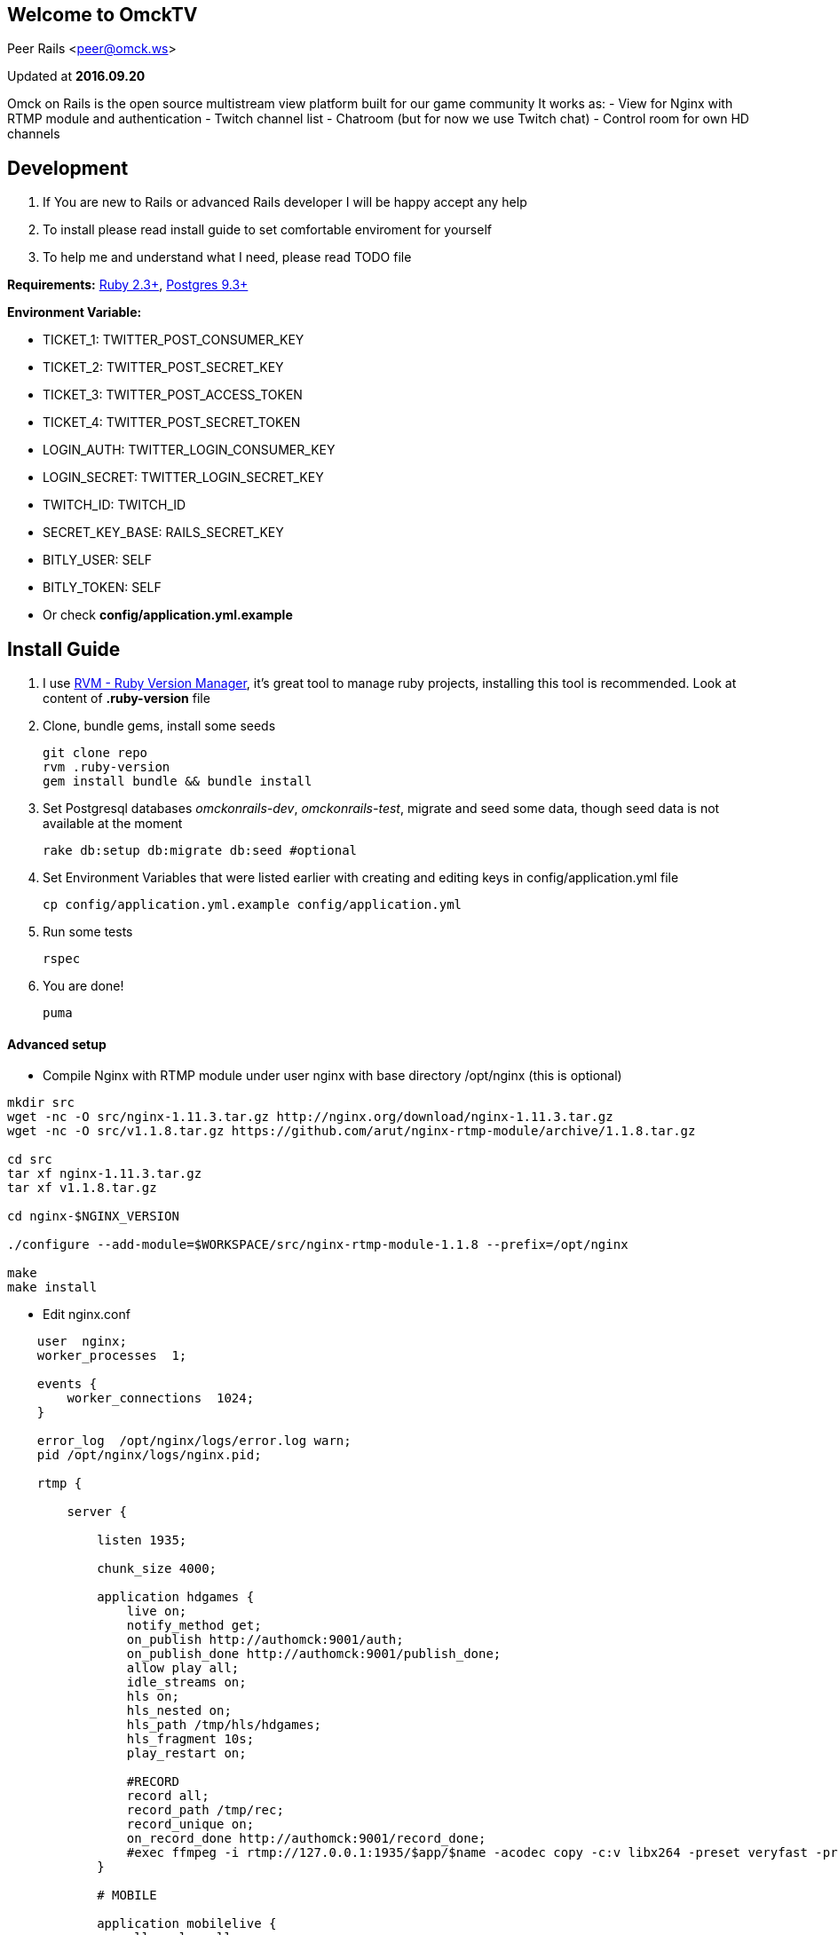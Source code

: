 == Welcome to OmckTV
:Author:    Peer Rails
:Email:     <peer@omck.ws>
:Date:      2016.09.20
:Revision:  1.0
:Rubyversion: Ruby 2.3+
:Pg: 9.3+

{author} {email}

Updated at *{date}*

Omck on Rails is the open source multistream view platform built for our game community
It works as:
- View for Nginx with RTMP module and authentication
- Twitch channel list
- Chatroom (but for now we use Twitch chat)
- Control room for own HD channels

== Development

1. If You are new to Rails or advanced Rails developer I will be happy accept any help
2. To install please read install guide to set comfortable enviroment for yourself
3. To help me and understand what I need, please read TODO file

*Requirements:* link:https://www.ruby-lang.org/en/downloads/[{rubyversion}], link:https://www.postgresql.org/download/[Postgres {pg}]

*Environment Variable:*

- TICKET_1: TWITTER_POST_CONSUMER_KEY
- TICKET_2: TWITTER_POST_SECRET_KEY
- TICKET_3: TWITTER_POST_ACCESS_TOKEN
- TICKET_4: TWITTER_POST_SECRET_TOKEN
- LOGIN_AUTH: TWITTER_LOGIN_CONSUMER_KEY
- LOGIN_SECRET: TWITTER_LOGIN_SECRET_KEY
- TWITCH_ID: TWITCH_ID
- SECRET_KEY_BASE: RAILS_SECRET_KEY
- BITLY_USER: SELF
- BITLY_TOKEN: SELF
- Or check *config/application.yml.example*

== Install Guide

1. I use link:rvm.io[RVM - Ruby Version Manager], it's great tool to manage ruby projects, installing this tool is recommended. Look at content of *.ruby-version* file
2. Clone, bundle gems, install some seeds
[source, bash]
git clone repo
rvm .ruby-version
gem install bundle && bundle install
3. Set Postgresql databases _omckonrails-dev_, _omckonrails-test_, migrate and seed some data, though seed data is not available at the moment
[source, bash]
rake db:setup db:migrate db:seed #optional
4. Set Environment Variables that were listed earlier with creating and editing keys in config/application.yml file
[source, bash]
cp config/application.yml.example config/application.yml

5. Run some tests
[source, bash]
rspec

6. You are done!
[source, ruby]
puma

==== Advanced setup

- Compile Nginx with RTMP module under user nginx with base directory /opt/nginx (this is optional)
[source, bash]
----
mkdir src
wget -nc -O src/nginx-1.11.3.tar.gz http://nginx.org/download/nginx-1.11.3.tar.gz
wget -nc -O src/v1.1.8.tar.gz https://github.com/arut/nginx-rtmp-module/archive/1.1.8.tar.gz

cd src
tar xf nginx-1.11.3.tar.gz
tar xf v1.1.8.tar.gz

cd nginx-$NGINX_VERSION

./configure --add-module=$WORKSPACE/src/nginx-rtmp-module-1.1.8 --prefix=/opt/nginx

make
make install
----

- Edit nginx.conf
[source,c]
----
    user  nginx;
    worker_processes  1;

    events {
        worker_connections  1024;
    }

    error_log  /opt/nginx/logs/error.log warn;
    pid /opt/nginx/logs/nginx.pid;

    rtmp {

        server {

            listen 1935;

            chunk_size 4000;

            application hdgames {
                live on;
                notify_method get;
                on_publish http://authomck:9001/auth;
                on_publish_done http://authomck:9001/publish_done;
                allow play all;
                idle_streams on;
                hls on;
                hls_nested on;
                hls_path /tmp/hls/hdgames;
                hls_fragment 10s;
                play_restart on;

                #RECORD
                record all;
                record_path /tmp/rec;
                record_unique on;
                on_record_done http://authomck:9001/record_done;
                #exec ffmpeg -i rtmp://127.0.0.1:1935/$app/$name -acodec copy -c:v libx264 -preset veryfast -profile:v baseline -vsync cfr -s 480x360 -b:v 400k maxrate 400k -bufsize 400k -threads 0 -r 30 -f flv rtmp://127.0.0.1:1935/mobilelive/$;
            }

            # MOBILE

            application mobilelive {
                allow play all;
                live on;
                hls on;
                hls_nested on;
                hls_path /tmp/hls/hdgames/mobile;
                hls_fragment 10s;
            }

            # DASH
            application dashlive {
                live on;
                dash on;
                dash_path /tmp/dash/live;
                allow play all;
            }
        }
    }


    http {
        include /opt/nginx/conf/mime.types;
        default_type application/octet-stream;
        sendfile  on;
        keepalive_timeout 65;
        gzip  on;

        server {

            listen      8080;

            location / {
                root /opt/nginx/html;
                index index.html;
            }

            location /stat {
                rtmp_stat all;
                rtmp_stat_stylesheet stat.xsl;
            }

            location /stat.xsl {
                root /tmp/stat/stat.xsl/;
            }

            location /hls {
                add_header Cache-Control no-cache;
                add_header Access-Control-Allow-Origin *;
                types {
                    application/vnd.apple.mpegurl m3u8;
                    video/mp2t ts;
                }
                root /tmp;
                add_header Cache-Control no-cache;
            }

            location /dash {
                add_header Cache-Control no-cache;
                add_header Access-Control-Allow-Origin *;
                root /tmp;
                add_header Cache-Control no-cache;
            }
        }
    }
----

- Create directories in /tmp
[source, bash]
mkdir -p /tmp/hls/hdgames/mobile
mkdir -p /tmp/dash/hdgames/mobile
mkdir /tmp/rec
mkdir /tmp/stat

- start nginx
[source, bash]
/opt/nginx/sbin/nginx

== Contributing

Omck On Rails is 100% free and open source. I encourage an active support and accept contributions from the public – including you!

Please read TODO file for understanding what I'm working with.
Clone repo, set environment, make changes, test and pull request.

Thank you!

== License
----
The MIT License (MIT)

Permission is hereby granted, free of charge, to any person obtaining a copy of
this software and associated documentation files (the "Software"), to deal in
the Software without restriction, including without limitation the rights to
use, copy, modify, merge, publish, distribute, sublicense, and/or sell copies of
the Software, and to permit persons to whom the Software is furnished to do so,
subject to the following conditions:

The above copyright notice and this permission notice shall be included in all
copies or substantial portions of the Software.

THE SOFTWARE IS PROVIDED "AS IS", WITHOUT WARRANTY OF ANY KIND, EXPRESS OR
IMPLIED, INCLUDING BUT NOT LIMITED TO THE WARRANTIES OF MERCHANTABILITY, FITNESS
FOR A PARTICULAR PURPOSE AND NONINFRINGEMENT. IN NO EVENT SHALL THE AUTHORS OR
COPYRIGHT HOLDERS BE LIABLE FOR ANY CLAIM, DAMAGES OR OTHER LIABILITY, WHETHER
IN AN ACTION OF CONTRACT, TORT OR OTHERWISE, ARISING FROM, OUT OF OR IN
CONNECTION WITH THE SOFTWARE OR THE USE OR OTHER DEALINGS IN THE SOFTWARE.
----

